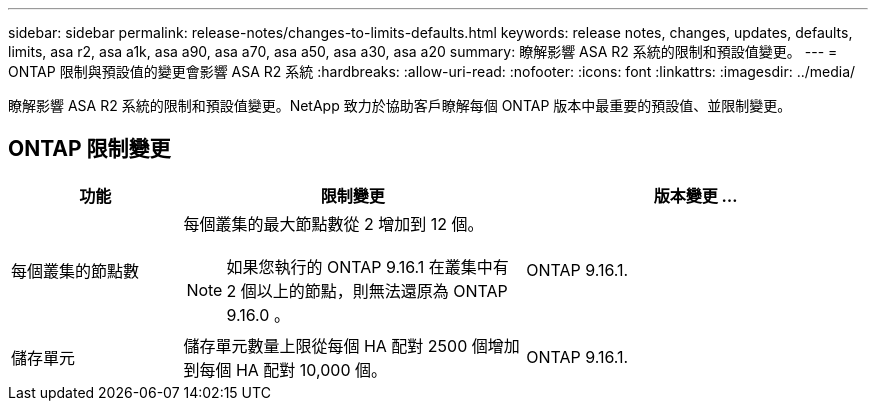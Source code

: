 ---
sidebar: sidebar 
permalink: release-notes/changes-to-limits-defaults.html 
keywords: release notes, changes, updates, defaults, limits, asa r2, asa a1k, asa a90, asa a70, asa a50, asa a30, asa a20 
summary: 瞭解影響 ASA R2 系統的限制和預設值變更。 
---
= ONTAP 限制與預設值的變更會影響 ASA R2 系統
:hardbreaks:
:allow-uri-read: 
:nofooter: 
:icons: font
:linkattrs: 
:imagesdir: ../media/


[role="lead"]
瞭解影響 ASA R2 系統的限制和預設值變更。NetApp 致力於協助客戶瞭解每個 ONTAP 版本中最重要的預設值、並限制變更。



== ONTAP 限制變更

[cols="2,4,4"]
|===
| 功能 | 限制變更 | 版本變更 ... 


| 每個叢集的節點數  a| 
每個叢集的最大節點數從 2 增加到 12 個。


NOTE: 如果您執行的 ONTAP 9.16.1 在叢集中有 2 個以上的節點，則無法還原為 ONTAP 9.16.0 。
| ONTAP 9.16.1. 


| 儲存單元 | 儲存單元數量上限從每個 HA 配對 2500 個增加到每個 HA 配對 10,000 個。 | ONTAP 9.16.1. 
|===